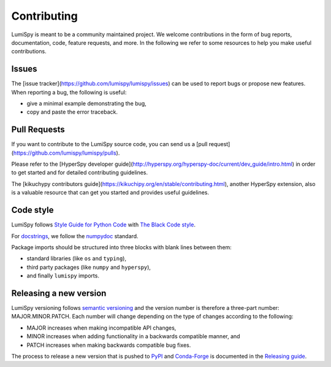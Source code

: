 Contributing
************

LumiSpy is meant to be a community maintained project. We welcome contributions
in the form of bug reports, documentation, code, feature requests, and more.
In the following we refer to some resources to help you make useful contributions.

Issues
======

The [issue tracker](https://github.com/lumispy/lumispy/issues) can be used to
report bugs or propose new features. When reporting a bug, the following is
useful:

- give a minimal example demonstrating the bug,
- copy and paste the error traceback.

Pull Requests
=============

If you want to contribute to the LumiSpy source code, you can send us a
[pull request](https://github.com/lumispy/lumispy/pulls).

Please refer to the 
[HyperSpy developer guide](http://hyperspy.org/hyperspy-doc/current/dev_guide/intro.html)
in order to get started and for detailed contributing guidelines.

The [kikuchypy contributors guide](https://kikuchipy.org/en/stable/contributing.html),
another HyperSpy extension, also is a valuable resource that can get you
started and provides useful guidelines.

Code style
==========

LumiSpy follows `Style Guide for Python Code <https://www.python.org/dev/peps/pep-0008/>`_ 
with `The Black Code style
<https://black.readthedocs.io/en/stable/the_black_code_style/current_style.html>`_.

For `docstrings <https://www.python.org/dev/peps/pep-0257/>`_, we follow the `numpydoc
<https://numpydoc.readthedocs.io/en/latest/format.html#docstring-standard>`_ standard.

Package imports should be structured into three blocks with blank lines between
them:

- standard libraries (like ``os`` and ``typing``),
- third party packages (like ``numpy`` and ``hyperspy``),
- and finally ``lumispy`` imports.


Releasing a new version
=======================

LumiSpy versioning follows `semantic versioning <https://semver.org/spec/v2.0.0.html>`_ 
and the version number is therefore a three-part number: MAJOR.MINOR.PATCH.
Each number will change depending on the type of changes according to the following:

- MAJOR increases when making incompatible API changes,
- MINOR increases when adding functionality in a backwards compatible manner, and
- PATCH increases when making backwards compatible bug fixes.

The process to release a new version that is pushed to `PyPI <https://pypi.org>`_ and `Conda-Forge <https://conda-forge.org/>`_ is documented in the `Releasing guide <releasing_guide.rst>`_.
